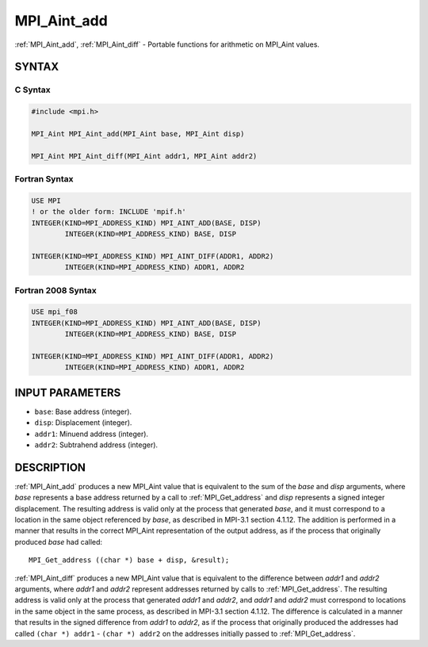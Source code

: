 .. _mpi_aint_add:


MPI_Aint_add
============

.. include_body

:ref:`MPI_Aint_add`, :ref:`MPI_Aint_diff` - Portable functions for arithmetic
on MPI_Aint values.


SYNTAX
------


C Syntax
^^^^^^^^

.. code-block:: c

   #include <mpi.h>

   MPI_Aint MPI_Aint_add(MPI_Aint base, MPI_Aint disp)

   MPI_Aint MPI_Aint_diff(MPI_Aint addr1, MPI_Aint addr2)


Fortran Syntax
^^^^^^^^^^^^^^

.. code-block:: fortran

   USE MPI
   ! or the older form: INCLUDE 'mpif.h'
   INTEGER(KIND=MPI_ADDRESS_KIND) MPI_AINT_ADD(BASE, DISP)
           INTEGER(KIND=MPI_ADDRESS_KIND) BASE, DISP

   INTEGER(KIND=MPI_ADDRESS_KIND) MPI_AINT_DIFF(ADDR1, ADDR2)
           INTEGER(KIND=MPI_ADDRESS_KIND) ADDR1, ADDR2


Fortran 2008 Syntax
^^^^^^^^^^^^^^^^^^^

.. code-block:: fortran

   USE mpi_f08
   INTEGER(KIND=MPI_ADDRESS_KIND) MPI_AINT_ADD(BASE, DISP)
           INTEGER(KIND=MPI_ADDRESS_KIND) BASE, DISP

   INTEGER(KIND=MPI_ADDRESS_KIND) MPI_AINT_DIFF(ADDR1, ADDR2)
           INTEGER(KIND=MPI_ADDRESS_KIND) ADDR1, ADDR2


INPUT PARAMETERS
----------------
* ``base``: Base address (integer).
* ``disp``: Displacement (integer).
* ``addr1``: Minuend address (integer).
* ``addr2``: Subtrahend address (integer).

DESCRIPTION
-----------

:ref:`MPI_Aint_add` produces a new MPI_Aint value that is equivalent to the
sum of the *base* and *disp* arguments, where *base* represents a base
address returned by a call to :ref:`MPI_Get_address` and *disp* represents
a signed integer displacement. The resulting address is valid only at
the process that generated *base*, and it must correspond to a location
in the same object referenced by *base*, as described in MPI-3.1 section
4.1.12. The addition is performed in a manner that results in the
correct MPI_Aint representation of the output address, as if the process
that originally produced *base* had called:

::

   MPI_Get_address ((char *) base + disp, &result);

:ref:`MPI_Aint_diff` produces a new MPI_Aint value that is equivalent to
the difference between *addr1* and *addr2* arguments, where *addr1*
and *addr2* represent addresses returned by calls to
:ref:`MPI_Get_address`.  The resulting address is valid only at the
process that generated *addr1* and *addr2*, and *addr1* and *addr2*
must correspond to locations in the same object in the same process,
as described in MPI-3.1 section 4.1.12. The difference is calculated
in a manner that results in the signed difference from *addr1* to
*addr2*, as if the process that originally produced the addresses had
called ``(char *) addr1`` - ``(char *) addr2`` on the addresses
initially passed to :ref:`MPI_Get_address`.


.. seealso::
   * :ref:`MPI_Get_address`
